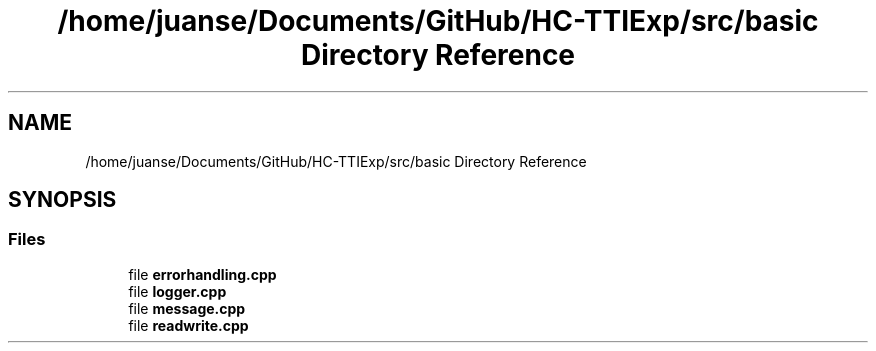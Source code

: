 .TH "/home/juanse/Documents/GitHub/HC-TTIExp/src/basic Directory Reference" 3 "Mon Jan 22 2024" "Version 1.0" "HCTTIExp" \" -*- nroff -*-
.ad l
.nh
.SH NAME
/home/juanse/Documents/GitHub/HC-TTIExp/src/basic Directory Reference
.SH SYNOPSIS
.br
.PP
.SS "Files"

.in +1c
.ti -1c
.RI "file \fBerrorhandling\&.cpp\fP"
.br
.ti -1c
.RI "file \fBlogger\&.cpp\fP"
.br
.ti -1c
.RI "file \fBmessage\&.cpp\fP"
.br
.ti -1c
.RI "file \fBreadwrite\&.cpp\fP"
.br
.in -1c
